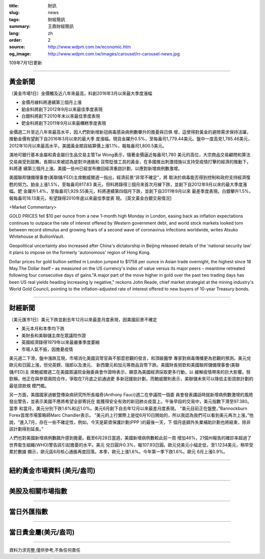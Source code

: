 :title: 財訊
:slug: news
:tags: 財經簡訊
:summary: 王鼎財經簡訊
:lang: zh
:order: 2
:source: http://www.wdpm.com.tw/economic.htm
:og_image: http://www.wdpm.com.tw/images/carousel/rr-carousel-news.jpg

109年7月1日更新

----

黃金新聞
++++++++

〔黃金市場1日〕金價觸及近八年來最高，料創2016年3月以來最大季度漲幅

* 金價月線料將連續第三個月上漲
* 鉑金料將創下2012年9月以來最佳季度表現
* 白銀料將創下2010年末以來最佳季度表現
* 鈀金料將創下2011年9月以來最糟糕季度表現

金價週二升至近八年來最高水平，因人們對新增新冠病毒感染病例數攀升的擔憂與日俱
增，這使得對黃金的避險需求保持活躍，推動金價有望創下自2016年3月以來的最大季
度漲幅。現貨金躍升0.5%，至每盎司1,779.44美元。盤中一度高見1,785.46美元，
2012年10月以來最高水平。美國黃金期貨結算價上漲1.1%，報每盎司1,800.5美元。

滿地可銀行基本金屬和貴金屬衍生品交易主管Tai Wong表示，隨著金價逼近每盎司1,780
美元的高位，大宗商品交易顧問和算法交易員受到鼓舞。長期以來被認為是對沖通脹和
貨幣貶值工具的黃金，在多國推出刺激措施以支持受疫情打擊的經濟的推動下，料將連
續第三個月上漲。美國一些州已經宣布撤回經濟重啟計劃，以應對新增病例數激增。
    
美國聯邦儲備理事會(美聯儲/FED)主席鮑威爾週一指出，經濟前景“非常不確定”，將
取決於病毒能否得到控制和政府支持經濟復甦的努力。鉑金上漲1.5%，至每盎司817.83
美元，但料將錄得三個月來首次月線下跌，並創下自2012年9月以來的最大季度漲幅。鈀
金躍升1.4%，至每盎司1,929.55美元，料將連續第四個月下跌，並創下自2011年9月以來
最差季度表現。白銀攀升1.5%，報每盎司18.13美元，有望錄得2010年底以來最佳季度表
現。
[英文黃金白銀交易情況]

<Market Commentary>

GOLD PRICES fell $10 per ounce from a new 1-month high Monday in London, easing
back as inflation expectations continues to outpace the rate of interest offered
by Western government debt, and world stock markets looked torn between record
stimulus and growing fears of a second wave of coronavirus infections worldwide,
writes Atsuko Whitehouse at BullionVault.
 
Geopolitical uncertainty also increased after China's dictatorship in Beijing 
released details of the 'national security law' it plans to impose on the 
formerly 'autonomous' region of Hong Kong.
 
Dollar prices for gold bullion settled in London jumped to $1758 per ounce in 
Asian trade overnight, the highest since 18 May.The Dollar itself – as measured
on the US currency's index of value versus its major peers – meantime retreated
following four consecutive days of gains."A major part of the move higher in 
gold over the past two trading days has been US real yields heading increasing
ly negative," reckons John Reade, chief market strategist at the mining 
industry's World Gold Council, pointing to the inflation-adjusted rate of 
interest offered to new buyers of 10-year Treasury bonds.

----

財經新聞
++++++++

〔美元匯市1日〕美元下跌並創去年12月以來最差月度表現，因美國前景不確定

* 美元本月和本季均下跌
* 美財長和美聯儲主席在眾議院作證
* 英國經濟錄得1979年以來最嚴重季度萎縮
* 市場人氣不振，因擔憂疫情

美元週二下滑，盤中漲跌互現，市場消化美國貨幣官員不那麼悲觀的發言，和頂級醫學
專家對病毒傳播更為悲觀的預測。美元兌歐元和日圓上漲，但兌英鎊、瑞郎以及澳元、
新西蘭元和加元等商品貨幣下跌。美國財長努欽和美國聯邦儲備理事會(美聯儲/FED)主
席鮑威爾週二在美國眾議院金融委員會作證時表示，願意為美國經濟採取更多行動，以
緩解疫情帶來的巨大影響。努欽稱，他正在與參眾兩院合作，爭取在7月底之前通過更
多新冠援助計劃，而鮑威爾則表示，美聯儲未來可以降低主街貸款計劃的最低貸款規
模門檻。

另一方面，美國國家過敏暨傳染病研究所所長福奇(Anthony Fauci)週二在參議院一個委
員會發表講話時就新增病例數激增的風險發出警告，並表示美國不應將希望全部寄託在
能獲得安全有效的新冠肺炎疫苗上。午後早段的交易中，美元指數下滑至97.380。當季
和當月，美元分別下跌1.6%和近1.0%。美元6月創下自去年12月以來最差月度表現。
“美元目前正在盤整，”Bannockburn Forex首席市場策略師Marc Chandler表示。
“美元的上行實際上是從6月10日開始的，所以我認為我們可以看到美元再次上漲，”他
說，“進入7月，存在一些不確定性，例如，今天是薪資保護計劃(PPP )的最後一天，下
個月底額外失業補助計劃也將結束，除非該計劃得到延長。”

人們也對美國新增病例數飆升感到擔憂。截至6月28日當週，美國新增病例數較此前一周
增加46%，21個州報告的確診率超過了世界衛生組織(WHO)警告該引起擔憂的水平。美元
兌日圓升0.3%，報107.93日圓。歐元兌美元小幅走低，至1.1234美元，稍早受累於數據
顯示，歐元區6月核心通脹再度回落。本季，歐元上漲1.6%。今年第一季下跌1.6%。歐元
6月上漲0.9%。

----

紐約黃金市場資料 (美元/盎司)
++++++++++++++++++++++++++++

.. raw:: html

  <A HREF="http://www.kitco.com/connecting.html">
  <IMG SRC="http://www.kitconet.com/images/quotes_4b2.gif" BORDER="0" ALT="[Most Recent Quotes from www.kitco.com]">
  </A>

----

美股及相關市場指數
++++++++++++++++++

.. raw:: html

  <!-- TradingView Widget BEGIN -->
  <div class="tradingview-widget-container">
    <div class="tradingview-widget-container__widget"></div>
    <div class="tradingview-widget-copyright"><a href="https://tw.tradingview.com/markets/indices/" rel="noopener" target="_blank"><span class="blue-text">指數行情</span></a>由TradingView提供</div>
    <script type="text/javascript" src="https://s3.tradingview.com/external-embedding/embed-widget-market-quotes.js" async>
    {
    "title": "指數",
    "width": 770,
    "height": 450,
    "locale": "zh_TW",
    "symbolsGroups": [
      {
        "name": "美國和加拿大",
        "symbols": [
          {
            "name": "FOREXCOM:SPXUSD",
            "displayName": "標準普爾500"
          },
          {
            "name": "FOREXCOM:NSXUSD",
            "displayName": "納斯達克100指數"
          },
          {
            "name": "CME_MINI:ES1!",
            "displayName": "E-迷你 標普指數期貨"
          },
          {
            "name": "INDEX:DXY",
            "displayName": "美元指數"
          },
          {
            "name": "FOREXCOM:DJI",
            "displayName": "道瓊斯 30"
          }
        ]
      },
      {
        "name": "歐洲",
        "symbols": [
          {
            "name": "INDEX:SX5E",
            "displayName": "歐元藍籌50"
          },
          {
            "name": "FOREXCOM:UKXGBP",
            "displayName": "富時100"
          },
          {
            "name": "INDEX:DEU30",
            "displayName": "德國DAX指數"
          },
          {
            "name": "INDEX:CAC40",
            "displayName": "法國 CAC 40 指數"
          },
          {
            "name": "INDEX:SMI"
          }
        ]
      },
      {
        "name": "亞太",
        "symbols": [
          {
            "name": "INDEX:NKY",
            "displayName": "日經225"
          },
          {
            "name": "INDEX:HSI",
            "displayName": "恆生"
          },
          {
            "name": "BSE:SENSEX",
            "displayName": "印度孟買指數"
          },
          {
            "name": "BSE:BSE500"
          },
          {
            "name": "INDEX:KSIC",
            "displayName": "韓國Kospi綜合指數"
          }
        ]
      }
    ],
    "colorTheme": "light"
  }
    </script>
  </div>
  <!-- TradingView Widget END -->

----

當日外匯指數
++++++++++++

.. raw:: html

  <!-- TradingView Widget BEGIN -->
  <div class="tradingview-widget-container">
    <div class="tradingview-widget-container__widget"></div>
    <div class="tradingview-widget-copyright"><a href="https://tw.tradingview.com/markets/currencies/forex-cross-rates/" rel="noopener" target="_blank"><span class="blue-text">外匯匯率</span></a>由TradingView提供</div>
    <script type="text/javascript" src="https://s3.tradingview.com/external-embedding/embed-widget-forex-cross-rates.js" async>
    {
    "width": "100%",
    "height": "100%",
    "currencies": [
      "EUR",
      "USD",
      "JPY",
      "GBP",
      "CNY",
      "TWD"
    ],
    "isTransparent": false,
    "colorTheme": "light",
    "locale": "zh_TW"
  }
    </script>
  </div>
  <!-- TradingView Widget END -->

----

當日貴金屬(美元/盎司)
+++++++++++++++++++++

.. raw:: html 

  <A HREF="http://www.kitco.com/connecting.html">
  <IMG SRC="http://www.kitconet.com/images/quotes_7a.gif" BORDER="0" ALT="[Most Recent Quotes from www.kitco.com]">
  </A>

----

資料力求完整,僅供參考,不負任何責任
